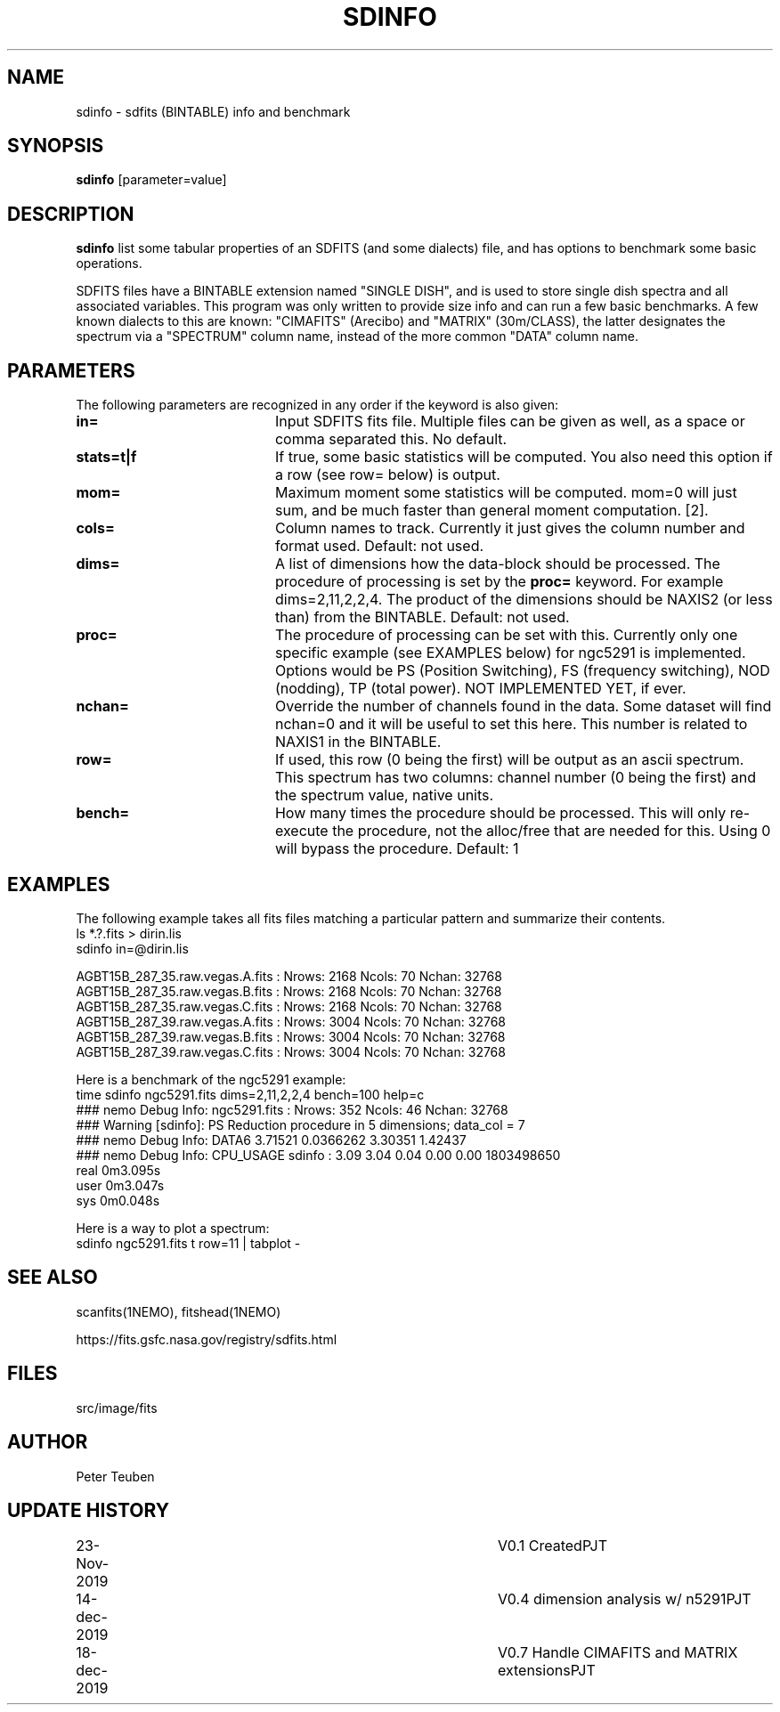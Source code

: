 .TH SDINFO 1NEMO "29 January 2019"
.SH NAME
sdinfo \- sdfits (BINTABLE) info and benchmark
.SH SYNOPSIS
\fBsdinfo\fP [parameter=value]
.SH DESCRIPTION
\fBsdinfo\fP list some tabular properties of an SDFITS (and some dialects) file, and has 
options to benchmark some basic operations.
.PP
SDFITS files have a BINTABLE extension named "SINGLE DISH", and is used to store
single dish spectra and all associated variables. This program was only
written to provide size info and can run a few basic benchmarks. A few known dialects
to this are known:  "CIMAFITS" (Arecibo) and "MATRIX" (30m/CLASS), the latter designates
the spectrum via a "SPECTRUM" column name, instead of the more common "DATA" column name.
.SH PARAMETERS
The following parameters are recognized in any order if the keyword
is also given:
.TP 20
\fBin=\fP
Input SDFITS fits file. Multiple files can be given as well, as a space or comma separated this.
No default.
.TP
\fBstats=t|f\fP
If true, some basic statistics will be computed. You also need this option
if a row (see row= below) is output.
.TP
\fBmom=\fP\fI
Maximum moment some statistics will be computed. mom=0 will just sum, and be much faster than
general moment computation. [2].
.TP
\fBcols=\fP
Column names to track. Currently it just gives the column number and format used.  Default: not used.
.TP
\fBdims=\fP
A list of dimensions how the data-block should be processed. The procedure of processing is
set by the \fBproc=\fP keyword.  For example dims=2,11,2,2,4.   The product
of the dimensions should be NAXIS2 (or less than) from the BINTABLE. Default: not used.
.TP
\fBproc=\fP
The procedure of processing can be set with this. Currently only one specific example
(see EXAMPLES below) for ngc5291 is implemented. Options would be PS (Position Switching),
FS (frequency switching), NOD (nodding), TP (total power). NOT IMPLEMENTED YET, if ever.
.TP
\fBnchan=\fP
Override the number of channels found in the data. Some dataset will find nchan=0 and it will
be useful to set this here. This number is related to NAXIS1 in the BINTABLE.
.TP
\fBrow=\fP
If used, this row (0 being the first) will be output as an ascii spectrum. This spectrum has two
columns: channel number (0 being the first) and the spectrum value, native units.
.TP
\fBbench=\fP
How many times the procedure should be processed. This will only re-execute the procedure,
not the alloc/free that are needed for this. Using 0 will bypass the procedure. Default: 1
.SH EXAMPLES
The following example takes all fits files matching a particular pattern and summarize their contents.
.nf
    ls *.?.fits > dirin.lis
    sdinfo in=@dirin.lis

AGBT15B_287_35.raw.vegas.A.fits : Nrows: 2168   Ncols: 70  Nchan: 32768
AGBT15B_287_35.raw.vegas.B.fits : Nrows: 2168   Ncols: 70  Nchan: 32768
AGBT15B_287_35.raw.vegas.C.fits : Nrows: 2168   Ncols: 70  Nchan: 32768
AGBT15B_287_39.raw.vegas.A.fits : Nrows: 3004   Ncols: 70  Nchan: 32768
AGBT15B_287_39.raw.vegas.B.fits : Nrows: 3004   Ncols: 70  Nchan: 32768
AGBT15B_287_39.raw.vegas.C.fits : Nrows: 3004   Ncols: 70  Nchan: 32768

.fi
Here is a benchmark of the ngc5291 example:
.nf
    time sdinfo ngc5291.fits dims=2,11,2,2,4 bench=100 help=c
    ### nemo Debug Info: ngc5291.fits : Nrows: 352   Ncols: 46  Nchan: 32768
    ### Warning [sdinfo]: PS Reduction procedure in 5 dimensions; data_col = 7
    ### nemo Debug Info: DATA6 3.71521 0.0366262 3.30351     1.42437
    ### nemo Debug Info: CPU_USAGE sdinfo : 3.09    3.04 0.04  0.00 0.00  1803498650
    real    0m3.095s
    user    0m3.047s
    sys     0m0.048s

.fi

Here is a way to plot a spectrum:
.nf
    sdinfo ngc5291.fits t row=11 | tabplot - 
.fi
.SH SEE ALSO
scanfits(1NEMO), fitshead(1NEMO)
.PP
https://fits.gsfc.nasa.gov/registry/sdfits.html
.SH FILES
src/image/fits
.SH AUTHOR
Peter Teuben
.SH UPDATE HISTORY
.nf
.ta +1.0i +4.0i
23-Nov-2019	V0.1 Created	PJT
14-dec-2019	V0.4 dimension analysis w/ n5291	PJT
18-dec-2019	V0.7 Handle CIMAFITS and MATRIX extensions	PJT
.fi

